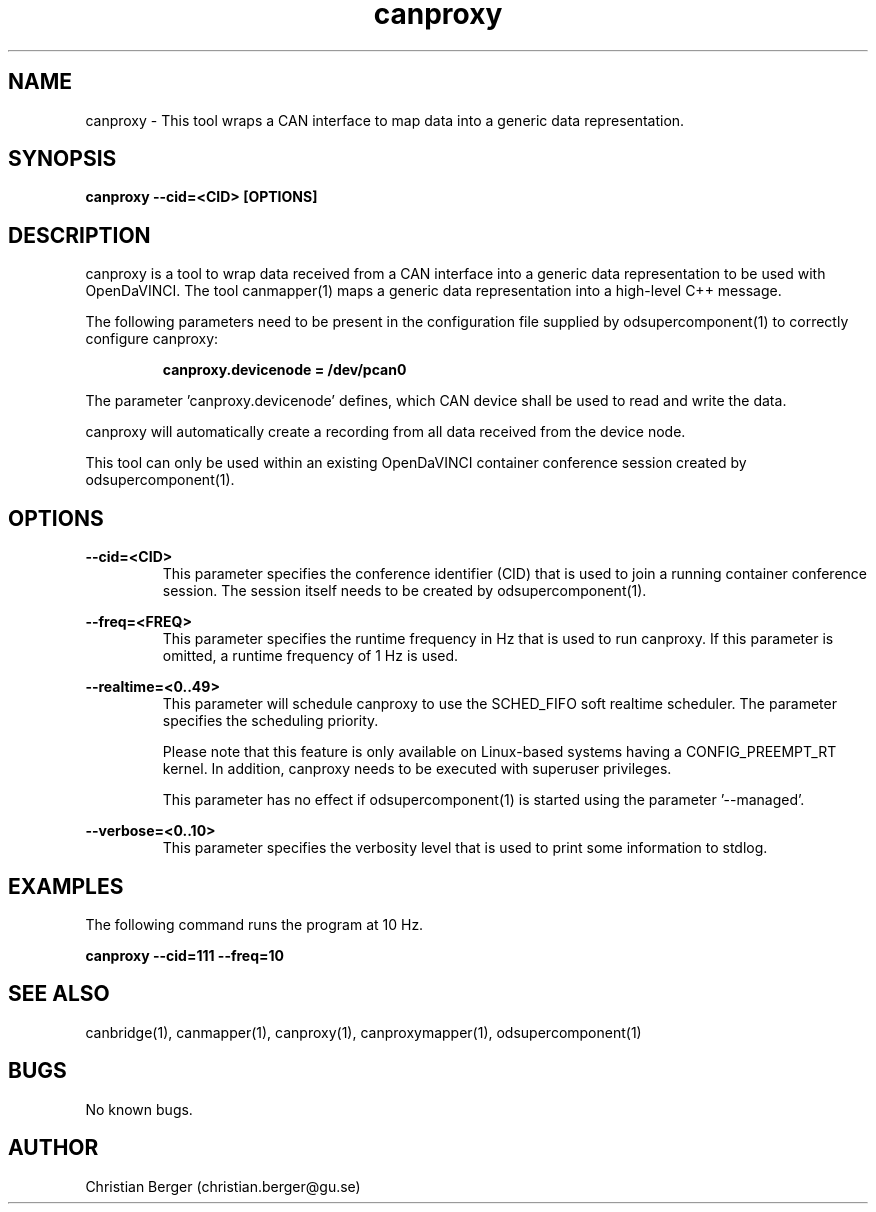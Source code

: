 .\" Manpage for canproxy
.\" Author: Christian Berger <christian.berger@gu.se>.

.TH canproxy 1 "19 September 2015" "2.0.16" "canproxy man page"

.SH NAME
canproxy \- This tool wraps a CAN interface to map data into a generic data representation.



.SH SYNOPSIS
.B canproxy --cid=<CID> [OPTIONS]



.SH DESCRIPTION
canproxy is a tool to wrap data received from a CAN interface into a generic data
representation to be used with OpenDaVINCI. The tool canmapper(1) maps a generic
data representation into a high-level C++ message.

The following parameters need to be present in the configuration file supplied by
odsupercomponent(1) to correctly configure canproxy:

.RS
.B canproxy.devicenode = /dev/pcan0
.RE

The parameter 'canproxy.devicenode' defines, which CAN device shall be used to read
and write the data.

canproxy will automatically create a recording from all data received from the device
node.

This tool can only be used within an existing OpenDaVINCI container conference session
created by odsupercomponent(1).



.SH OPTIONS
.B --cid=<CID>
.RS
This parameter specifies the conference identifier (CID) that is used to join a
running container conference session. The session itself needs to be created by
odsupercomponent(1).
.RE


.B --freq=<FREQ>
.RS
This parameter specifies the runtime frequency in Hz that is used to run canproxy.
If this parameter is omitted, a runtime frequency of 1 Hz is used.
.RE


.B --realtime=<0..49>
.RS
This parameter will schedule canproxy to use the SCHED_FIFO soft realtime
scheduler. The parameter specifies the scheduling priority.

Please note that this feature is only available on Linux-based systems having a
CONFIG_PREEMPT_RT kernel. In addition, canproxy needs to be executed with
superuser privileges.

This parameter has no effect if odsupercomponent(1) is started using the
parameter '--managed'.
.RE


.B --verbose=<0..10>
.RS
This parameter specifies the verbosity level that is used to print some information to stdlog.
.RE



.SH EXAMPLES
The following command runs the program at 10 Hz.

.B canproxy --cid=111 --freq=10



.SH SEE ALSO
canbridge(1), canmapper(1), canproxy(1), canproxymapper(1), odsupercomponent(1)



.SH BUGS
No known bugs.



.SH AUTHOR
Christian Berger (christian.berger@gu.se)

